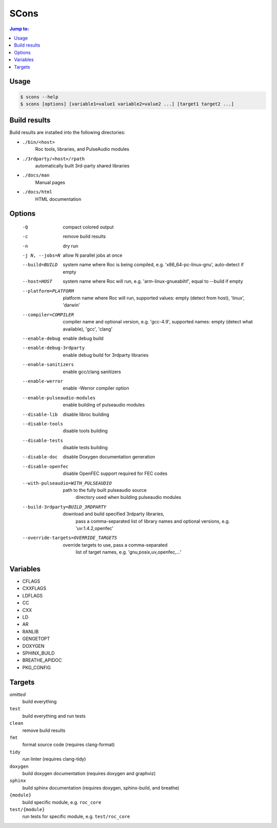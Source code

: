 SCons
*****

.. contents:: Jump to:
   :local:
   :depth: 1

Usage
=====

.. code::

    $ scons --help
    $ scons [options] [variable1=value1 variable2=value2 ...] [target1 target2 ...]

Build results
=============

Build results are installed into the following directories:

- ``./bin/<host>``
    Roc tools, libraries, and PulseAudio modules

- ``./3rdparty/<host>/rpath``
    automatically built 3rd-party shared libraries

- ``./docs/man``
    Manual pages

- ``./docs/html``
    HTML documentation

Options
=======

  -Q                          compact colored output
  -c                          remove build results
  -n                          dry run
  -j N, --jobs=N              allow N parallel jobs at once

  --build=BUILD               system name where Roc is being compiled, e.g.
                                'x86_64-pc-linux-gnu', auto-detect if empty
  --host=HOST                 system name where Roc will run, e.g.
                                'arm-linux-gnueabihf', equal to --build if
                                empty
  --platform=PLATFORM         platform name where Roc will run, supported
                                values: empty (detect from host), 'linux',
                                'darwin'
  --compiler=COMPILER         compiler name and optional version, e.g.
                                'gcc-4.9', supported names: empty (detect what
                                available), 'gcc', 'clang'
  --enable-debug              enable debug build
  --enable-debug-3rdparty     enable debug build for 3rdparty libraries
  --enable-sanitizers         enable gcc/clang sanitizers
  --enable-werror             enable -Werror compiler option
  --enable-pulseaudio-modules
                              enable building of pulseaudio modules
  --disable-lib               disable libroc building
  --disable-tools             disable tools building
  --disable-tests             disable tests building
  --disable-doc               disable Doxygen documentation generation
  --disable-openfec           disable OpenFEC support required for FEC codes
  --with-pulseaudio=WITH_PULSEAUDIO
                              path to the fully built pulseaudio source
                                directory used when building pulseaudio
                                modules
  --build-3rdparty=BUILD_3RDPARTY
                              download and build specified 3rdparty libraries,
                                pass a comma-separated list of library names
                                and optional versions, e.g. 'uv:1.4.2,openfec'
  --override-targets=OVERRIDE_TARGETS
                              override targets to use, pass a comma-separated
                                list of target names, e.g.
                                'gnu,posix,uv,openfec,...'

Variables
=========

- CFLAGS
- CXXFLAGS
- LDFLAGS
- CC
- CXX
- LD
- AR
- RANLIB
- GENGETOPT
- DOXYGEN
- SPHINX_BUILD
- BREATHE_APIDOC
- PKG_CONFIG

Targets
=======

`omitted`
    build everything

``test``
    build everything and run tests

``clean``
    remove build results

``fmt``
    format source code (requires clang-format)

``tidy``
    run linter (requires clang-tidy)

``doxygen``
    build doxygen documentation (requires doxygen and graphviz)

``sphinx``
    build sphinx documentation (requires doxygen, sphinx-build, and breathe)

``{module}``
    build specific module, e.g. ``roc_core``

``test/{module}``
    run tests for specific module, e.g. ``test/roc_core``
